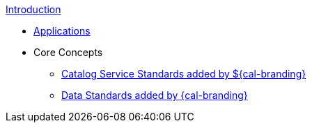 .xref:introduction.adoc[Introduction]
* xref:applications.adoc[Applications]

* Core Concepts
** xref:core-concepts/service-standards.adoc[Catalog Service Standards added by ${cal-branding}]
** xref:core-concepts/data-standards.adoc[Data Standards added by {cal-branding}]
